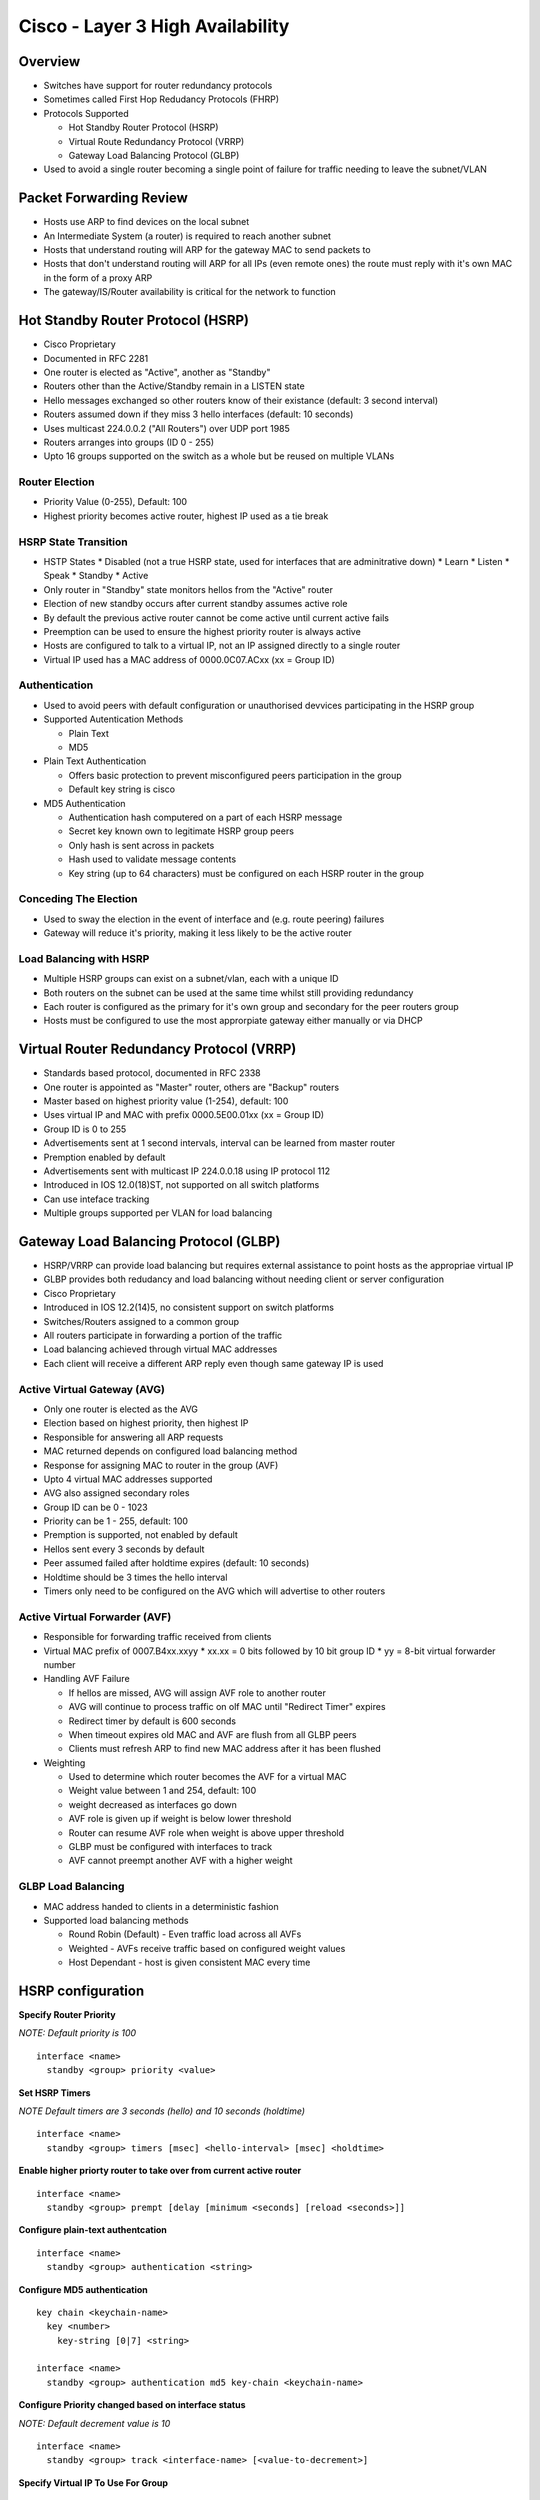 *********************************
Cisco - Layer 3 High Availability
*********************************

Overview
========

- Switches have support for router redundancy protocols
- Sometimes called First Hop Redudancy Protocols (FHRP)
- Protocols Supported

  * Hot Standby Router Protocol (HSRP)
  * Virtual Route Redundancy Protocol (VRRP)
  * Gateway Load Balancing Protocol (GLBP)

- Used to avoid a single router becoming a single point of failure for traffic needing to leave the subnet/VLAN

Packet Forwarding Review
========================

- Hosts use ARP to find devices on the local subnet
- An Intermediate System (a router) is required to reach another subnet
- Hosts that understand routing will ARP for the gateway MAC to send packets to 
- Hosts that don't understand routing will ARP for all IPs (even remote ones) the route must reply
  with it's own MAC in the form of a proxy ARP
- The gateway/IS/Router availability is critical for the network to function

Hot Standby Router Protocol (HSRP)
==================================

- Cisco Proprietary
- Documented in RFC 2281
- One router is elected as "Active", another as "Standby"
- Routers other than the Active/Standby remain in a LISTEN state
- Hello messages exchanged so other routers know of their existance (default: 3 second interval)
- Routers assumed down if they miss 3 hello interfaces (default: 10 seconds)
- Uses  multicast 224.0.0.2 ("All Routers") over UDP port 1985
- Routers arranges into groups (ID 0 - 255)
- Upto 16 groups supported on the switch as a whole but be reused on multiple VLANs

Router Election
---------------

- Priority Value (0-255), Default: 100
- Highest priority becomes active router, highest IP used as a tie break

HSRP State Transition
---------------------

- HSTP States
  * Disabled (not a true HSRP state, used for interfaces that are adminitrative down)
  * Learn
  * Listen
  * Speak
  * Standby
  * Active

- Only router in "Standby" state monitors hellos from the "Active" router 
- Election of new standby occurs after current standby assumes active role
- By default the previous active router cannot be come active until current active fails
- Preemption can be used to ensure the highest priority router is always active
- Hosts are configured to talk to a virtual IP, not an IP assigned directly to a single router
- Virtual IP used has a MAC address of 0000.0C07.ACxx (xx = Group ID)

Authentication
--------------

- Used to avoid peers with default configuration or unauthorised devvices participating in the HSRP group

- Supported Autentication Methods

  * Plain Text
  * MD5

- Plain Text Authentication

  * Offers basic protection to prevent misconfigured peers participation in the group
  * Default key string is cisco

- MD5 Authentication

  * Authentication hash computered on a part of each HSRP message
  * Secret key known own to legitimate HSRP group peers
  * Only hash is sent across in packets
  * Hash used to validate message contents
  * Key string (up to 64 characters) must be configured on each HSRP router in the group

Conceding The Election
----------------------

- Used to sway the election in the event of interface and (e.g. route peering) failures
- Gateway will reduce it's priority, making it less likely to be the active router

Load Balancing with HSRP
------------------------

- Multiple HSRP groups can exist on a subnet/vlan, each with a unique ID
- Both routers on the subnet can be used at the same time whilst still providing redundancy
- Each router is configured as the primary for it's own group and secondary for the peer routers group
- Hosts must be configured to use the most approrpiate gateway either manually or via DHCP


Virtual Router Redundancy Protocol (VRRP)
=========================================

- Standards based protocol, documented in RFC 2338
- One router is appointed as "Master" router, others are "Backup" routers
- Master based on highest priority value (1-254), default: 100
- Uses virtual IP and MAC with prefix 0000.5E00.01xx (xx = Group ID)
- Group ID is 0 to 255
- Advertisements sent at 1 second intervals, interval can be learned from master router
- Premption enabled by default
- Advertisements sent with multicast IP 224.0.0.18 using IP protocol 112
- Introduced in IOS 12.0(18)ST, not supported on all switch platforms
- Can use inteface tracking 
- Multiple groups supported per VLAN for load balancing


Gateway Load Balancing Protocol (GLBP)
======================================

- HSRP/VRRP can provide load balancing but requires external assistance to point hosts as
  the appropriae virtual IP
- GLBP provides both redudancy and load balancing without needing client or server configuration
- Cisco Proprietary
- Introduced in IOS 12.2(14)5, no consistent support on switch platforms
- Switches/Routers assigned to a common group
- All routers participate in forwarding a portion of the traffic
- Load balancing achieved through virtual MAC addresses
- Each client will receive a different ARP reply even though same gateway IP is used

Active Virtual Gateway (AVG)
-----------------------------

- Only one router is elected as the AVG
- Election based on highest priority, then highest IP
- Responsible for answering all ARP requests
- MAC returned depends on configured load balancing method
- Response for assigning  MAC to router in the group (AVF)
- Upto 4 virtual MAC addresses supported
- AVG also assigned secondary roles
- Group ID can be 0 - 1023
- Priority can be 1 - 255, default: 100
- Premption is supported, not enabled by default
- Hellos sent every 3 seconds by default
- Peer assumed failed after holdtime expires (default: 10 seconds)
- Holdtime should be 3 times the hello interval
- Timers only need to be configured on the AVG which will advertise to other routers

Active Virtual Forwarder (AVF)
------------------------------

- Responsible for forwarding traffic received from clients
- Virtual MAC prefix of 0007.B4xx.xxyy
  * xx.xx = 0 bits followed by 10 bit group ID
  * yy = 8-bit virtual forwarder number

- Handling AVF Failure

  * If hellos are missed, AVG will assign AVF role to another router
  * AVG will continue to process traffic on olf MAC until "Redirect Timer" expires
  * Redirect timer by default is 600 seconds
  * When timeout expires old MAC and AVF are flush from all GLBP peers
  * Clients must refresh ARP to find new MAC address after it has been flushed

- Weighting

  * Used to determine which router becomes the AVF for a virtual MAC
  * Weight value between 1 and 254, default: 100
  * weight decreased as interfaces go down
  * AVF role is given up if weight is below lower threshold
  * Router can resume AVF role when weight is above upper threshold
  * GLBP must be configured with interfaces to track
  * AVF cannot preempt another AVF with a higher weight

GLBP Load Balancing
-------------------

- MAC address handed to clients in a deterministic fashion
- Supported load balancing methods
  
  * Round Robin (Default) - Even traffic load across all AVFs
  * Weighted - AVFs receive traffic based on configured weight values
  * Host Dependant - host is given consistent MAC every time


HSRP configuration
==================

**Specify Router Priority**

*NOTE: Default priority is 100*

::

  interface <name>
    standby <group> priority <value>

**Set HSRP Timers**

*NOTE Default timers are 3 seconds (hello) and 10 seconds (holdtime)*

::

  interface <name>
    standby <group> timers [msec] <hello-interval> [msec] <holdtime>

**Enable higher priorty router to take over from current active router**

::

  interface <name>
    standby <group> prempt [delay [minimum <seconds] [reload <seconds>]]

**Configure plain-text authentcation**

::

  interface <name>
    standby <group> authentication <string>

**Configure MD5 authentication**

::

  key chain <keychain-name>
    key <number>
      key-string [0|7] <string>

  interface <name>
    standby <group> authentication md5 key-chain <keychain-name>

**Configure Priority changed based on interface status**

*NOTE: Default decrement value is 10*

::

  interface <name>
    standby <group> track <interface-name> [<value-to-decrement>]

**Specify Virtual IP To Use For Group**

::

  interface <name>
    standby <group> ip <ip> [secondary]

**Enable HSRP for IPv6**

::

  interface <name>
    standby version 2
    standby ipv6 autoconfig

**Verify HSRP Status**

::

  show standby [brief] [vlan <id> | <interface-name>]

VRRP configuration
==================

**Set Router Priority**

::

  interface <name>
    vrrp <group> priority <level>

**Set advertisement interval**

::

  interface <name>
    vrrp <group> timers advertise [msec] <interval>

**Configure advertisement learning**

::

  interface <name>
    vrrp <group> timers learn

**Disable/Enable Prempting**

*NOTE: Enabled by default*

::

  interface <name>
    vrrp <group> preempt [delay <seconds>]

**Set Authentication String**

::

  interface <name>
    vrrp <group> authentication <string>

**Assign Virtual IP**

::

  interface <name>
    vrrp <group> ip <ip> [secondary]

**Enble Interface Tracking**

::

  interface <name>
    vrrp <group> track <interface-name> [decrement <value>]

**Check VRRP Status**

::

  show vrrp [brief] [all]

GLBP Configuration
==================

**Assign Priority To A Router**

::

  interface <name>
    glbp <group> priority <level>

**Enable Prempting**

*NOTE: Disabled by default*

::

  interface <name>
    glbp <group> preempt [delay minimum <seconds>]


**Set Timers**

*Default: 3 second hello, 10 second holdtime*

::

  interface <name>
    glbp <group> timers [msec] <hello> [msec] <hold-time>

**Set AVF Redirect/Timeout Timers

::

  interface <name>
    glbp <group> timers redirect <redirect-interval> <timeout>

**Configure Tracking Object**

::

  track <id> interface <name> {line-protocol | ip routing}

**Set Weighting Thresholds**

*Note: Default max 100*

::

  interface <name>
    glbp <id> weighting <max> [lower <lower-weight>] [upper <upper-weight>]


**Define tracking criteria**

::

  interface <name>
    glbp <group> weighting track <id> [decrement <value>]

**Set Load Balancing Method**

::

  interface <name>
    glbp <group> load-balancing [round-robin|weighted|host-dependent]

**Set Virtual IP**

*NOTE: Must be configured on the AVG, learnt by other routers*


::

  interface <name>
    glbp <group> ip [<ip> [secondary]]

**Enable GLBP for IPv6**

::

  interface <name>
    glbp <group> ipv6 autoconfigure

**Verify GLBP**

::

  show glbp [<group>] [brief]